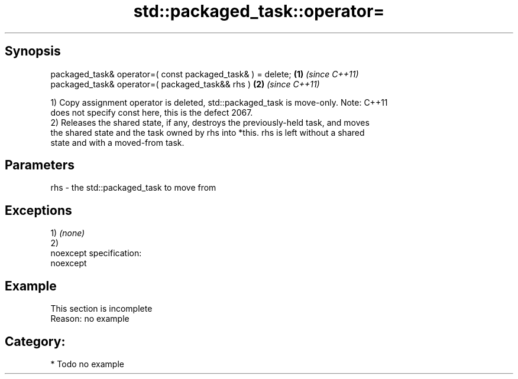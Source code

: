 .TH std::packaged_task::operator= 3 "Jun 28 2014" "2.0 | http://cppreference.com" "C++ Standard Libary"
.SH Synopsis
   packaged_task& operator=( const packaged_task& ) = delete; \fB(1)\fP \fI(since C++11)\fP
   packaged_task& operator=( packaged_task&& rhs )            \fB(2)\fP \fI(since C++11)\fP

   1) Copy assignment operator is deleted, std::packaged_task is move-only. Note: C++11
   does not specify const here, this is the defect 2067.
   2) Releases the shared state, if any, destroys the previously-held task, and moves
   the shared state and the task owned by rhs into *this. rhs is left without a shared
   state and with a moved-from task.

.SH Parameters

   rhs - the std::packaged_task to move from

.SH Exceptions

   1) \fI(none)\fP
   2)
   noexcept specification:  
   noexcept
     

.SH Example

    This section is incomplete
    Reason: no example

.SH Category:

     * Todo no example
